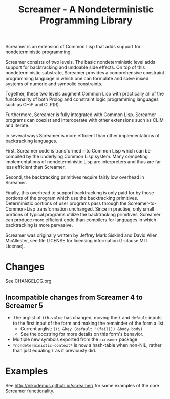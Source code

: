 #+title: Screamer - A Nondeterministic Programming Library

Screamer is an extension of Common Lisp that adds support for nondeterministic
programming.

Screamer consists of two levels. The basic nondeterministic level adds support
for backtracking and undoable side effects. On top of this nondeterministic
substrate, Screamer provides a comprehensive constraint programming language in
which one can formulate and solve mixed systems of numeric and symbolic
constraints.

Together, these two levels augment Common Lisp with practically all of the
functionality of both Prolog and constraint logic programming languages such as
CHiP and CLP(R).

Furthermore, Screamer is fully integrated with Common Lisp. Screamer programs
can coexist and interoperate with other extensions such as CLIM and Iterate.

In several ways Screamer is more efficient than other implementations of
backtracking languages.

First, Screamer code is transformed into Common Lisp which can be compiled by
the underlying Common Lisp system. Many competing implementations of
nondeterministic Lisp are interpreters and thus are far less efficient than
Screamer.

Second, the backtracking primitives require fairly low overhead in Screamer.

Finally, this overhead to support backtracking is only paid for by those
portions of the program which use the backtracking primitives. Deterministic
portions of user programs pass through the Screamer-to-Common-Lisp
transformation unchanged. Since in practise, only small portions of typical
programs utilize the backtracking primitives, Screamer can produce more
efficient code than compilers for languages in which backtracking is more
pervasive.

Screamer was originally written by Jeffrey Mark Siskind and David Allen McAllester,
see file LICENSE for licensing information (1-clause MIT License).

* Changes
See CHANGELOG.org
** Incompatible changes from Screamer 4 to Screamer 5
- The arglist of ~ith-value~ has changed, moving the ~i~ and ~default~ inputs
  to the first input of the form and making the remainder of the form a list.
  - Current arglist: ~((i &key (default '(fail))) &body body)~
  - See the docstring for more details on this form's behavior.
- Multiple new symbols exported from the ~screamer~ package
- ~*nondeterministic-context*~ is now a hash-table when non-NIL, rather than
  just equaling ~t~ as it previously did.
* Examples
See http://nikodemus.github.io/screamer/ for some examples of the core Screamer
functionality.
